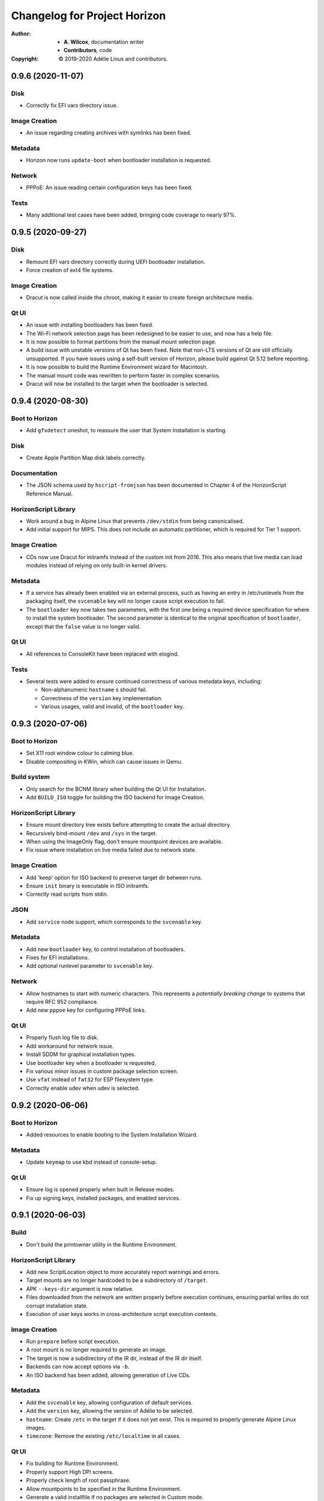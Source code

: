 ===============================
 Changelog for Project Horizon
===============================
:Author:
  * **A. Wilcox**, documentation writer
  * **Contributors**, code
:Copyright:
  © 2019-2020 Adélie Linux and contributors.



0.9.6 (2020-11-07)
==================

Disk
----

* Correctly fix EFI vars directory issue.


Image Creation
--------------

* An issue regarding creating archives with symlinks has been fixed.


Metadata
--------

* Horizon now runs ``update-boot`` when bootloader installation is requested.


Network
-------

* PPPoE: An issue reading certain configuration keys has been fixed.


Tests
-----

* Many additional test cases have been added, bringing code coverage to nearly
  97%.



0.9.5 (2020-09-27)
==================

Disk
----

* Remount EFI vars directory correctly during UEFI bootloader installation.

* Force creation of ext4 file systems.


Image Creation
--------------

* Dracut is now called inside the chroot, making it easier to create foreign
  architecture media.


Qt UI
-----

* An issue with installing bootloaders has been fixed.

* The Wi-Fi network selection page has been redesigned to be easier to use, and
  now has a help file.

* It is now possible to format partitions from the manual mount selection page.

* A build issue with unstable versions of Qt has been fixed.  Note that non-LTS
  versions of Qt are still officially unsupported.  If you have issues using a
  self-built version of Horizon, please build against Qt 5.12 before reporting.

* It is now possible to build the Runtime Environment wizard for Macintosh.

* The manual mount code was rewritten to perform faster in complex scenarios.

* Dracut will now be installed to the target when the bootloader is selected.



0.9.4 (2020-08-30)
==================

Boot to Horizon
---------------

* Add ``gfxdetect`` oneshot, to reassure the user that System Installation
  is starting.


Disk
----

* Create Apple Partition Map disk labels correctly.


Documentation
-------------

* The JSON schema used by ``hscript-fromjson`` has been documented in
  Chapter 4 of the HorizonScript Reference Manual.


HorizonScript Library
---------------------

* Work around a bug in Alpine Linux that prevents ``/dev/stdin`` from being
  canonicalised.

* Add initial support for MIPS.  This does not include an automatic
  partitioner, which is required for Tier 1 support.


Image Creation
--------------

* CDs now use Dracut for initramfs instead of the custom init from 2016.
  This also means that live media can load modules instead of relying on
  only built-in kernel drivers.


Metadata
--------

* If a service has already been enabled via an external process, such as
  having an entry in /etc/runlevels from the packaging itself, the
  ``svcenable`` key will no longer cause script execution to fail.

* The ``bootloader`` key now takes two parameters, with the first one
  being a required device specification for where to install the system
  bootloader.  The second parameter is identical to the original specification
  of ``bootloader``, except that the ``false`` value is no longer valid.


Qt UI
-----

* All references to ConsoleKit have been replaced with elogind.


Tests
-----

* Several tests were added to ensure continued correctness of various metadata
  keys, including:

  * Non-alphanumeric ``hostname`` s should fail.

  * Correctness of the ``version`` key implementation.

  * Various usages, valid and invalid, of the ``bootloader`` key.



0.9.3 (2020-07-06)
==================

Boot to Horizon
---------------

* Set X11 root window colour to calming blue.

* Disable compositing in KWin, which can cause issues in Qemu.


Build system
------------

* Only search for the BCNM library when building the Qt UI for Installation.

* Add ``BUILD_ISO`` toggle for building the ISO backend for Image Creation.


HorizonScript Library
---------------------

* Ensure mount directory tree exists before attempting to create the actual
  directory.

* Recursively bind-mount ``/dev`` and ``/sys`` in the target.

* When using the ImageOnly flag, don't ensure mountpoint devices are available.

* Fix issue where installation on live media failed due to network state.


Image Creation
--------------

* Add 'keep' option for ISO backend to preserve target dir between runs.

* Ensure ``init`` binary is executable in ISO initramfs.

* Correctly read scripts from stdin.


JSON
----

* Add ``service`` node support, which corresponds to the ``svcenable`` key.


Metadata
--------

* Add new ``bootloader`` key, to control installation of bootloaders.

* Fixes for EFI installations.

* Add optional runlevel parameter to ``svcenable`` key.


Network
-------

* Allow hostnames to start with numeric characters.  This represents a
  *potentially breaking change* to systems that require RFC 952 compliance.

* Add new ``pppoe`` key for configuring PPPoE links.


Qt UI
-----

* Properly flush log file to disk.

* Add workaround for network issue.

* Install SDDM for graphical installation types.

* Use bootloader key when a bootloader is requested.

* Fix various minor issues in custom package selection screen.

* Use ``vfat`` instead of ``fat32`` for ESP filesystem type.

* Correctly enable udev when udev is selected.




0.9.2 (2020-06-06)
==================

Boot to Horizon
---------------

* Added resources to enable booting to the System Installation Wizard.


Metadata
--------

* Update ``keymap`` to use kbd instead of console-setup.


Qt UI
-----

* Ensure log is opened properly when built in Release modes.

* Fix up signing keys, installed packages, and enabled services.




0.9.1 (2020-06-03)
==================

Build
-----

* Don't build the printowner utility in the Runtime Environment.


HorizonScript Library
---------------------

* Add new ScriptLocation object to more accurately report warnings and errors.

* Target mounts are no longer hardcoded to be a subdirectory of ``/target``.

* APK ``--keys-dir`` argument is now relative.

* Files downloaded from the network are written properly before execution
  continues, ensuring partial writes do not corrupt installation state.
 
* Execution of user keys works in cross-architecture script execution contexts.


Image Creation
--------------

* Run ``prepare`` before script execution.

* A root mount is no longer required to generate an image.

* The target is now a subdirectory of the IR dir, instead of the IR dir itself.

* Backends can now accept options via ``-b``.

* An ISO backend has been added, allowing generation of Live CDs.


Metadata
--------

* Add the ``svcenable`` key, allowing configuration of default services.

* Add the ``version`` key, allowing the version of Adélie to be selected.

* ``hostname``: Create ``/etc`` in the target if it does not yet exist.  This
  is required to properly generate Alpine Linux images.

* ``timezone``: Remove the existing ``/etc/localtime`` in all cases.


Qt UI
-----

* Fix building for Runtime Environment.

* Properly support High DPI screens.

* Properly check length of root passphrase.

* Allow mountpoints to be specified in the Runtime Environment.

* Generate a valid installfile if no packages are selected in Custom mode.

* Use QString helper to avoid GCC warning about snprintf bounds.




0.9.0 (2020-05-23)
==================

Build
-----

* The BCNM check is now functional.

Disk
----

* HFS+ has been added as a supported file system.

* disklabel: MBR support has been fixed.

* partition: Add 'bios' and 'prep' flags.

* partition: Type codes are now handled properly.

* partition: Ensure the first partition isn't too close to the first sectors.

* fs: Undo files for e2fs are no longer created.

* mount: Each mount key no longer overwrites /etc/fstab in the target.

DiskMan
-------

* A new library for probing disk information, DiskMan, has been written.

Documentation
-------------

* All tools and libraries, except libhscript, have been documented with
  manual pages.

HorizonScript Library
---------------------

* Introspection support has been added to the Script class.

* Refactored Keys to be owned by a Script, so Keys can access the values of
  other keys.

* The target directory is now configurable.

* /dev, /proc, and /sys are now mounted in the target.

Image Creation
--------------

* A new system for creating images using the Horizon system has been written.

Metadata
--------

* arch: New key added, including specification and implementation.

* repository: Fixed defaults when 'firmware' is set to true.

* timezone: Fixed issue when target already contained /etc/localtime.

Network
-------

* Configure network interfaces inside the Install Environment when
  'network' is set to true.

* netconfigtype: New key added, including specification and implementation.

* Existing network configuration on the Installation Environment system is
  now properly handled.

Package
-------

* APK Tools are now invoked more efficiently.

* --keys-dir is now passed to APK Tools during base installation.

Project
-------

* A Code of Conduct has been added.

* A YANG model, describing a JSON schema for representing a HorizonScript,
  has been written.

Tests
-----

* A test has been added for IPv4 subnet -> CIDR conversion.

Tools
-----

* Use Boost's program_options instead of vendoring clipp.  Thanks to
  Calvin Buckley.

* Messages have been unified between the CLI tools, to ensure consistency.

* A new tool, hscript-fromjson, has been added to convert JSON representations
  of HorizonScripts to HorizonScript.

UI
--

* The Qt 5 UI has been added.  It is not yet fully implemented, but basic
  installations should work.

User
----

* userpassphrase: Ensure simulated runs don't actually set passwords.

* All user keys now run shadow commands in the target, instead of the
  Installation Environment system.

Util
----

* Factor subnet -> CIDR conversion to util function.




0.2.0 (2019-11-07)
==================

Disk
----

* lvm_pv, lvm_vg, and lvm_lv execution are now implemented.


Metadata
--------

* keymap execution is now implemented.

* language: An issue with execution of the language key has been fixed.

* signingkey: Firmware keys are now installed when firmware is true.


Network
-------

* hostname: dns_domain_lo is now properly set in target /etc/conf.d/net.

* nameserver execution is now implemented.

* netaddress: OpenRC services are now added for configured interfaces.


Owner
-----

* New utility 'hscript-printowner' added, which prints the owning UID of a
  given path.


User
----

* User account creation is now fully implemented.




0.1.0 (2019-11-02)
==================

Initial release.

